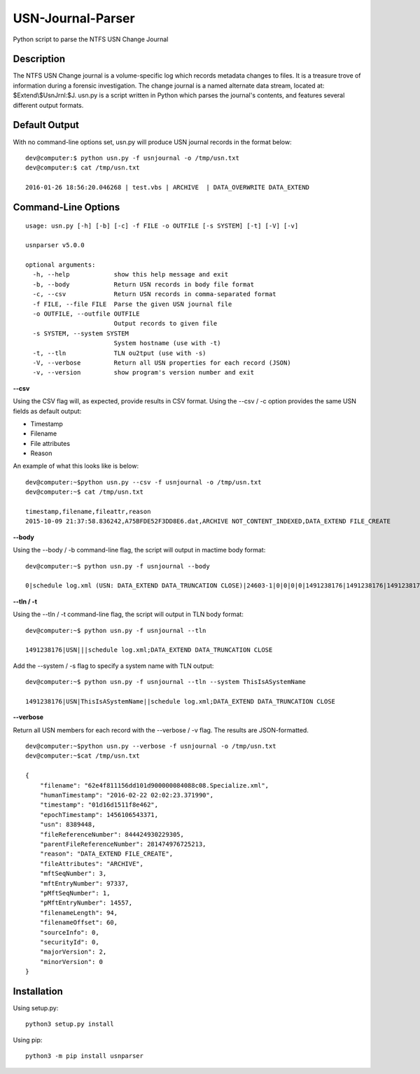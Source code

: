 USN-Journal-Parser
====================      
Python script to parse the NTFS USN Change Journal

Description
-------------
The NTFS USN Change journal is a volume-specific log  which records metadata changes to files. It is a treasure trove of information during a forensic investigation. The change journal is a named alternate data stream, located at: $Extend\\$UsnJrnl:$J. usn.py is a script written in Python which parses the journal's contents, and features several different output formats.

Default Output
----------------
With no command-line options set, usn.py will produce USN journal records in the format below:

::

    dev@computer:$ python usn.py -f usnjournal -o /tmp/usn.txt
    dev@computer:$ cat /tmp/usn.txt

    2016-01-26 18:56:20.046268 | test.vbs | ARCHIVE  | DATA_OVERWRITE DATA_EXTEND 

Command-Line Options
-----------------------

::

    usage: usn.py [-h] [-b] [-c] -f FILE -o OUTFILE [-s SYSTEM] [-t] [-V] [-v]

    usnparser v5.0.0

    optional arguments:
      -h, --help            show this help message and exit
      -b, --body            Return USN records in body file format
      -c, --csv             Return USN records in comma-separated format
      -f FILE, --file FILE  Parse the given USN journal file
      -o OUTFILE, --outfile OUTFILE
                            Output records to given file
      -s SYSTEM, --system SYSTEM
                            System hostname (use with -t)
      -t, --tln             TLN ou2tput (use with -s)
      -V, --verbose         Return all USN properties for each record (JSON)
      -v, --version         show program's version number and exit

**--csv**

Using the CSV flag will, as expected, provide results in CSV format. Using the --csv / -c option provides the same USN fields as default output:

* Timestamp
* Filename
* File attributes
* Reason

An example of what this looks like is below:

::

    dev@computer:~$python usn.py --csv -f usnjournal -o /tmp/usn.txt
    dev@computer:~$ cat /tmp/usn.txt

    timestamp,filename,fileattr,reason
    2015-10-09 21:37:58.836242,A75BFDE52F3DD8E6.dat,ARCHIVE NOT_CONTENT_INDEXED,DATA_EXTEND FILE_CREATE

**--body**

Using the --body / -b command-line flag, the script will output in mactime body format:

::

    dev@computer:~$ python usn.py -f usnjournal --body

    0|schedule log.xml (USN: DATA_EXTEND DATA_TRUNCATION CLOSE)|24603-1|0|0|0|0|1491238176|1491238176|1491238176|1491238176

**--tln / -t**

Using the --tln / -t command-line flag, the script will output in TLN body format:

::

    dev@computer:~$ python usn.py -f usnjournal --tln

    1491238176|USN|||schedule log.xml;DATA_EXTEND DATA_TRUNCATION CLOSE


Add the --system / -s flag to specify a system name with TLN output:

::

    dev@computer:~$ python usn.py -f usnjournal --tln --system ThisIsASystemName

    1491238176|USN|ThisIsASystemName||schedule log.xml;DATA_EXTEND DATA_TRUNCATION CLOSE

**--verbose**

Return all USN members for each record with the --verbose / -v flag. The results are JSON-formatted.

::

    dev@computer:~$python usn.py --verbose -f usnjournal -o /tmp/usn.txt
    dev@computer:~$cat /tmp/usn.txt

    {
        "filename": "62e4f811156dd101d900000084088c08.Specialize.xml",
        "humanTimestamp": "2016-02-22 02:02:23.371990",
        "timestamp": "01d16d1511f8e462",
        "epochTimestamp": 1456106543371,
        "usn": 8389448,
        "fileReferenceNumber": 844424930229305,
        "parentFileReferenceNumber": 281474976725213,
        "reason": "DATA_EXTEND FILE_CREATE",
        "fileAttributes": "ARCHIVE",
        "mftSeqNumber": 3,
        "mftEntryNumber": 97337,
        "pMftSeqNumber": 1,
        "pMftEntryNumber": 14557,
        "filenameLength": 94,
        "filenameOffset": 60,
        "sourceInfo": 0,
        "securityId": 0,
        "majorVersion": 2,
        "minorVersion": 0
    }

Installation
--------------
Using setup.py:

::
    
    python3 setup.py install
    
Using pip:

::
    
    python3 -m pip install usnparser

